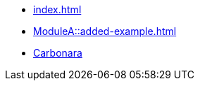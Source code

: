 * xref:index.adoc[]
* xref:ModuleA::added-example.adoc[]
* xref:ModuleA::images/carbonara.jpg[Carbonara]
